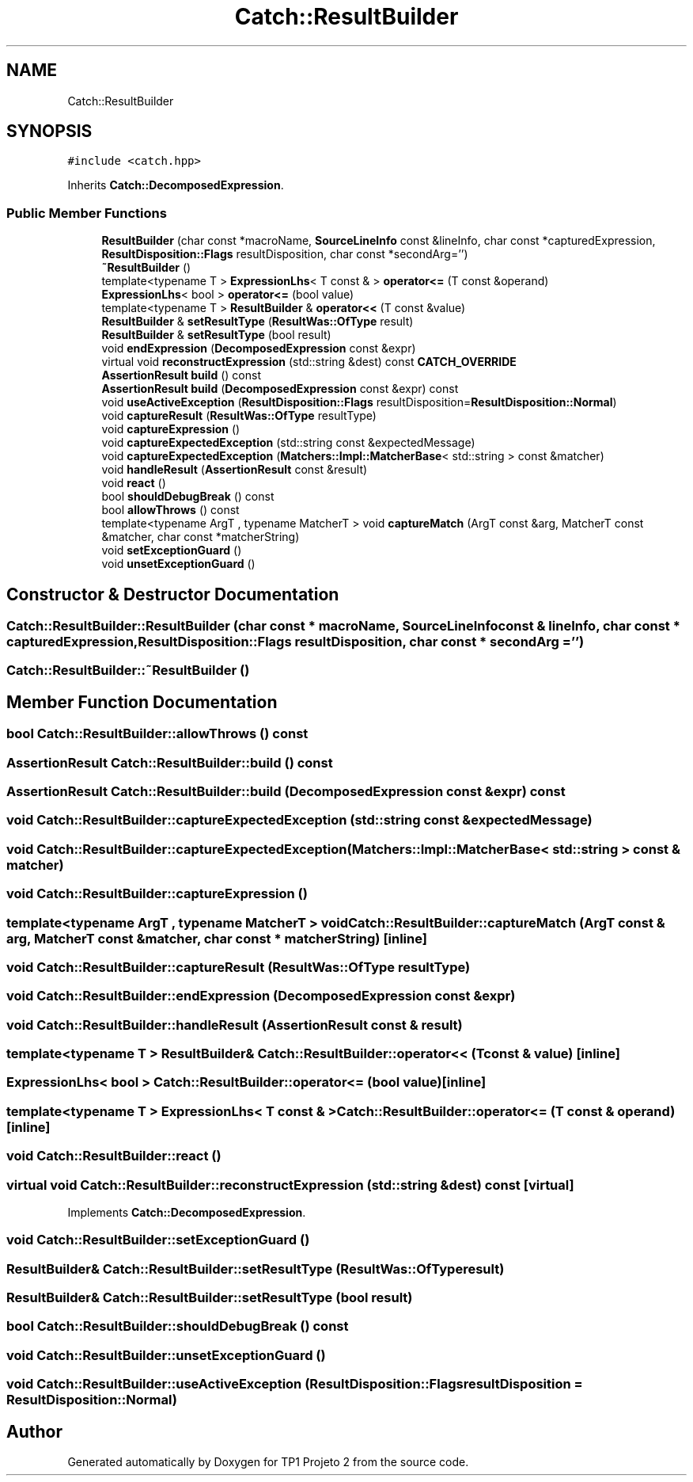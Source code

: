 .TH "Catch::ResultBuilder" 3 "Mon Jun 19 2017" "TP1 Projeto 2" \" -*- nroff -*-
.ad l
.nh
.SH NAME
Catch::ResultBuilder
.SH SYNOPSIS
.br
.PP
.PP
\fC#include <catch\&.hpp>\fP
.PP
Inherits \fBCatch::DecomposedExpression\fP\&.
.SS "Public Member Functions"

.in +1c
.ti -1c
.RI "\fBResultBuilder\fP (char const *macroName, \fBSourceLineInfo\fP const &lineInfo, char const *capturedExpression, \fBResultDisposition::Flags\fP resultDisposition, char const *secondArg='')"
.br
.ti -1c
.RI "\fB~ResultBuilder\fP ()"
.br
.ti -1c
.RI "template<typename T > \fBExpressionLhs\fP< T const  & > \fBoperator<=\fP (T const &operand)"
.br
.ti -1c
.RI "\fBExpressionLhs\fP< bool > \fBoperator<=\fP (bool value)"
.br
.ti -1c
.RI "template<typename T > \fBResultBuilder\fP & \fBoperator<<\fP (T const &value)"
.br
.ti -1c
.RI "\fBResultBuilder\fP & \fBsetResultType\fP (\fBResultWas::OfType\fP result)"
.br
.ti -1c
.RI "\fBResultBuilder\fP & \fBsetResultType\fP (bool result)"
.br
.ti -1c
.RI "void \fBendExpression\fP (\fBDecomposedExpression\fP const &expr)"
.br
.ti -1c
.RI "virtual void \fBreconstructExpression\fP (std::string &dest) const \fBCATCH_OVERRIDE\fP"
.br
.ti -1c
.RI "\fBAssertionResult\fP \fBbuild\fP () const"
.br
.ti -1c
.RI "\fBAssertionResult\fP \fBbuild\fP (\fBDecomposedExpression\fP const &expr) const"
.br
.ti -1c
.RI "void \fBuseActiveException\fP (\fBResultDisposition::Flags\fP resultDisposition=\fBResultDisposition::Normal\fP)"
.br
.ti -1c
.RI "void \fBcaptureResult\fP (\fBResultWas::OfType\fP resultType)"
.br
.ti -1c
.RI "void \fBcaptureExpression\fP ()"
.br
.ti -1c
.RI "void \fBcaptureExpectedException\fP (std::string const &expectedMessage)"
.br
.ti -1c
.RI "void \fBcaptureExpectedException\fP (\fBMatchers::Impl::MatcherBase\fP< std::string > const &matcher)"
.br
.ti -1c
.RI "void \fBhandleResult\fP (\fBAssertionResult\fP const &result)"
.br
.ti -1c
.RI "void \fBreact\fP ()"
.br
.ti -1c
.RI "bool \fBshouldDebugBreak\fP () const"
.br
.ti -1c
.RI "bool \fBallowThrows\fP () const"
.br
.ti -1c
.RI "template<typename ArgT , typename MatcherT > void \fBcaptureMatch\fP (ArgT const &arg, MatcherT const &matcher, char const *matcherString)"
.br
.ti -1c
.RI "void \fBsetExceptionGuard\fP ()"
.br
.ti -1c
.RI "void \fBunsetExceptionGuard\fP ()"
.br
.in -1c
.SH "Constructor & Destructor Documentation"
.PP 
.SS "Catch::ResultBuilder::ResultBuilder (char const * macroName, \fBSourceLineInfo\fP const & lineInfo, char const * capturedExpression, \fBResultDisposition::Flags\fP resultDisposition, char const * secondArg = \fC''\fP)"

.SS "Catch::ResultBuilder::~ResultBuilder ()"

.SH "Member Function Documentation"
.PP 
.SS "bool Catch::ResultBuilder::allowThrows () const"

.SS "\fBAssertionResult\fP Catch::ResultBuilder::build () const"

.SS "\fBAssertionResult\fP Catch::ResultBuilder::build (\fBDecomposedExpression\fP const & expr) const"

.SS "void Catch::ResultBuilder::captureExpectedException (std::string const & expectedMessage)"

.SS "void Catch::ResultBuilder::captureExpectedException (\fBMatchers::Impl::MatcherBase\fP< std::string > const & matcher)"

.SS "void Catch::ResultBuilder::captureExpression ()"

.SS "template<typename ArgT , typename MatcherT > void Catch::ResultBuilder::captureMatch (ArgT const & arg, MatcherT const & matcher, char const * matcherString)\fC [inline]\fP"

.SS "void Catch::ResultBuilder::captureResult (\fBResultWas::OfType\fP resultType)"

.SS "void Catch::ResultBuilder::endExpression (\fBDecomposedExpression\fP const & expr)"

.SS "void Catch::ResultBuilder::handleResult (\fBAssertionResult\fP const & result)"

.SS "template<typename T > \fBResultBuilder\fP& Catch::ResultBuilder::operator<< (T const & value)\fC [inline]\fP"

.SS "\fBExpressionLhs\fP< bool > Catch::ResultBuilder::operator<= (bool value)\fC [inline]\fP"

.SS "template<typename T > \fBExpressionLhs\fP< T const  & > Catch::ResultBuilder::operator<= (T const & operand)\fC [inline]\fP"

.SS "void Catch::ResultBuilder::react ()"

.SS "virtual void Catch::ResultBuilder::reconstructExpression (std::string & dest) const\fC [virtual]\fP"

.PP
Implements \fBCatch::DecomposedExpression\fP\&.
.SS "void Catch::ResultBuilder::setExceptionGuard ()"

.SS "\fBResultBuilder\fP& Catch::ResultBuilder::setResultType (\fBResultWas::OfType\fP result)"

.SS "\fBResultBuilder\fP& Catch::ResultBuilder::setResultType (bool result)"

.SS "bool Catch::ResultBuilder::shouldDebugBreak () const"

.SS "void Catch::ResultBuilder::unsetExceptionGuard ()"

.SS "void Catch::ResultBuilder::useActiveException (\fBResultDisposition::Flags\fP resultDisposition = \fC\fBResultDisposition::Normal\fP\fP)"


.SH "Author"
.PP 
Generated automatically by Doxygen for TP1 Projeto 2 from the source code\&.
